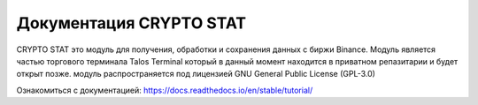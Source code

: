 Документация CRYPTO STAT
=======================================

CRYPTO STAT это модуль для получения, обработки и сохранения данных с биржи Binance.
Модуль является частью торгового терминала Talos Terminal который в данный момент находится в приватном репазитарии и будет открыт позже.
модуль распространяется под лицензией GNU General Public License (GPL-3.0)

Ознакомиться с документацией: https://docs.readthedocs.io/en/stable/tutorial/
